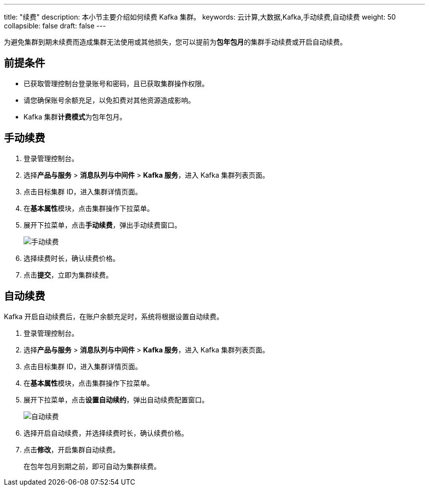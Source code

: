---
title: "续费"
description: 本小节主要介绍如何续费 Kafka 集群。 
keywords: 云计算,大数据,Kafka,手动续费,自动续费
weight: 50
collapsible: false
draft: false
---

为避免集群到期未续费而造成集群无法使用或其他损失，您可以提前为**包年包月**的集群手动续费或开启自动续费。

== 前提条件

* 已获取管理控制台登录账号和密码，且已获取集群操作权限。
* 请您确保账号余额充足，以免扣费对其他资源造成影响。
* Kafka 集群**计费模式**为``包年包月``。

== 手动续费

. 登录管理控制台。
. 选择**产品与服务** > *消息队列与中间件* > *Kafka 服务*，进入 Kafka 集群列表页面。
. 点击目标集群 ID，进入集群详情页面。
. 在**基本属性**模块，点击集群操作下拉菜单。
. 展开下拉菜单，点击**手动续费**，弹出手动续费窗口。
+
image::/images/cloud_service/middware/kafka/renewal_manual.png[手动续费]

. 选择续费时长，确认续费价格。
. 点击**提交**，立即为集群续费。

== 自动续费

Kafka 开启自动续费后，在账户余额充足时，系统将根据设置自动续费。

. 登录管理控制台。
. 选择**产品与服务** > *消息队列与中间件* > *Kafka 服务*，进入 Kafka 集群列表页面。
. 点击目标集群 ID，进入集群详情页面。
. 在**基本属性**模块，点击集群操作下拉菜单。
. 展开下拉菜单，点击**设置自动续约**，弹出自动续费配置窗口。
+
image::/images/cloud_service/middware/kafka/renewal_auto.png[自动续费]

. 选择``开启``自动续费，并选择续费时长，确认续费价格。
. 点击**修改**，开启集群自动续费。
+
在包年包月到期之前，即可自动为集群续费。
